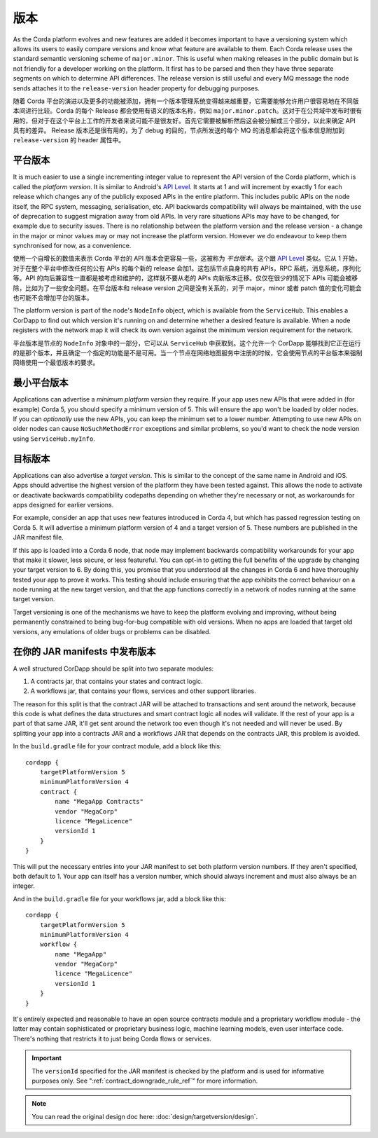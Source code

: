 版本
==========

As the Corda platform evolves and new features are added it becomes important to have a versioning system which allows
its users to easily compare versions and know what feature are available to them. Each Corda release uses the standard
semantic versioning scheme of ``major.minor``. This is useful when making releases in the public domain but is not
friendly for a developer working on the platform. It first has to be parsed and then they have three separate segments on
which to determine API differences. The release version is still useful and every MQ message the node sends attaches it
to the ``release-version`` header property for debugging purposes.

随着 Corda 平台的演进以及更多的功能被添加，拥有一个版本管理系统变得越来越重要，它需要能够允许用户很容易地在不同版本间进行比较。Corda 的每个 Release 都会使用有语义的版本名称，例如 ``major.minor.patch``。这对于在公共域中发布时很有用的，但对于在这个平台上工作的开发者来说可能不是很友好。首先它需要被解析然后这会被分解成三个部分，以此来确定 API 具有的差异。 Release 版本还是很有用的，为了 debug 的目的，节点所发送的每个 MQ 的消息都会将这个版本信息附加到 ``release-version`` 的 header 属性中。

平台版本
----------------

It is much easier to use a single incrementing integer value to represent the API version of the Corda platform, which
is called the *platform version*. It is similar to Android's `API Level <https://developer.android.com/guide/topics/manifest/uses-sdk-element.html>`_.
It starts at 1 and will increment by exactly 1 for each release which changes any of the publicly exposed APIs in the
entire platform. This includes public APIs on the node itself, the RPC system, messaging, serialisation, etc. API backwards
compatibility will always be maintained, with the use of deprecation to suggest migration away from old APIs. In very rare
situations APIs may have to be changed, for example due to security issues. There is no relationship between the platform version
and the release version - a change in the major or minor values may or may not increase the platform version. However
we do endeavour to keep them synchronised for now, as a convenience.

使用一个自增长的数值来表示 Corda 平台的 API 版本会更容易一些，这被称为 *平台版本*。这个跟 `API Level <https://developer.android.com/guide/topics/manifest/uses-sdk-element.html>`_ 类似。它从 1 开始，对于在整个平台中修改任何的公有 APIs 的每个新的 release 会加1。这包括节点自身的共有 APIs，RPC 系统，消息系统，序列化等。API 的向后兼容性一直都是被考虑和维护的，这样就不要从老的 APIs 向新版本迁移。仅仅在很少的情况下 APIs 可能会被移除，比如为了一些安全问题。在平台版本和 release version 之间是没有关系的，对于 major，minor 或者 patch 值的变化可能会也可能不会增加平台的版本。

The platform version is part of the node's ``NodeInfo`` object, which is available from the ``ServiceHub``. This enables
a CorDapp to find out which version it's running on and determine whether a desired feature is available. When a node
registers with the network map it will check its own version against the minimum version requirement for the network.

平台版本是节点的 ``NodeInfo`` 对象中的一部分，它可以从 ``ServiceHub`` 中获取到。这个允许一个 CorDapp 能够找到它正在运行的是那个版本，并且确定一个指定的功能是不是可用。当一个节点在网络地图服务中注册的时候，它会使用节点的平台版本来强制网络使用一个最低版本的要求。

最小平台版本
------------------------

Applications can advertise a *minimum platform version* they require. If your app uses new APIs that were added in (for example) Corda 5,
you should specify a minimum version of 5. This will ensure the app won't be loaded by older nodes. If you can *optionally* use the new
APIs, you can keep the minimum set to a lower number. Attempting to use new APIs on older nodes can cause ``NoSuchMethodError`` exceptions
and similar problems, so you'd want to check the node version using ``ServiceHub.myInfo``.

目标版本
--------------

Applications can also advertise a *target version*. This is similar to the concept of the same name in Android and iOS.
Apps should advertise the highest version of the platform they have been tested against. This allows the node to activate or deactivate
backwards compatibility codepaths depending on whether they're necessary or not, as workarounds for apps designed for earlier versions.

For example, consider an app that uses new features introduced in Corda 4, but which has passed regression testing on Corda 5. It will
advertise a minimum platform version of 4 and a target version of 5. These numbers are published in the JAR manifest file.

If this app is loaded into a Corda 6 node, that node may implement backwards compatibility workarounds for your app that make it slower,
less secure, or less featureful. You can opt-in to getting the full benefits of the upgrade by changing your target version to 6. By doing
this, you promise that you understood all the changes in Corda 6 and have thoroughly tested your app to prove it works. This testing should
include ensuring that the app exhibits the correct behaviour on a node running at the new target version, and that the app functions
correctly in a network of nodes running at the same target version.

Target versioning is one of the mechanisms we have to keep the platform evolving and improving, without being permanently constrained to
being bug-for-bug compatible with old versions. When no apps are loaded that target old versions, any emulations of older bugs or problems
can be disabled.

在你的 JAR manifests 中发布版本
-----------------------------------------

A well structured CorDapp should be split into two separate modules:

1. A contracts jar, that contains your states and contract logic.
2. A workflows jar, that contains your flows, services and other support libraries.

The reason for this split is that the contract JAR will be attached to transactions and sent around the network, because this code is what
defines the data structures and smart contract logic all nodes will validate. If the rest of your app is a part of that same JAR, it'll get
sent around the network too even though it's not needed and will never be used. By splitting your app into a contracts JAR and a workflows
JAR that depends on the contracts JAR, this problem is avoided.

In the ``build.gradle`` file for your contract module, add a block like this::

    cordapp {
        targetPlatformVersion 5
        minimumPlatformVersion 4
        contract {
            name "MegaApp Contracts"
            vendor "MegaCorp"
            licence "MegaLicence"
            versionId 1
        }
    }

This will put the necessary entries into your JAR manifest to set both platform version numbers. If they aren't specified, both default to 1.
Your app can itself has a version number, which should always increment and must also always be an integer.

And in the ``build.gradle`` file for your workflows jar, add a block like this::

    cordapp {
        targetPlatformVersion 5
        minimumPlatformVersion 4
        workflow {
            name "MegaApp"
            vendor "MegaCorp"
            licence "MegaLicence"
            versionId 1
        }
    }

It's entirely expected and reasonable to have an open source contracts module and a proprietary workflow module - the latter may contain
sophisticated or proprietary business logic, machine learning models, even user interface code. There's nothing that restricts it to just
being Corda flows or services.

.. important:: The ``versionId`` specified for the JAR manifest is checked by the platform and is used for informative purposes only.
 See ":ref:`contract_downgrade_rule_ref`" for more information.

.. note:: You can read the original design doc here: :doc:`design/targetversion/design`.
